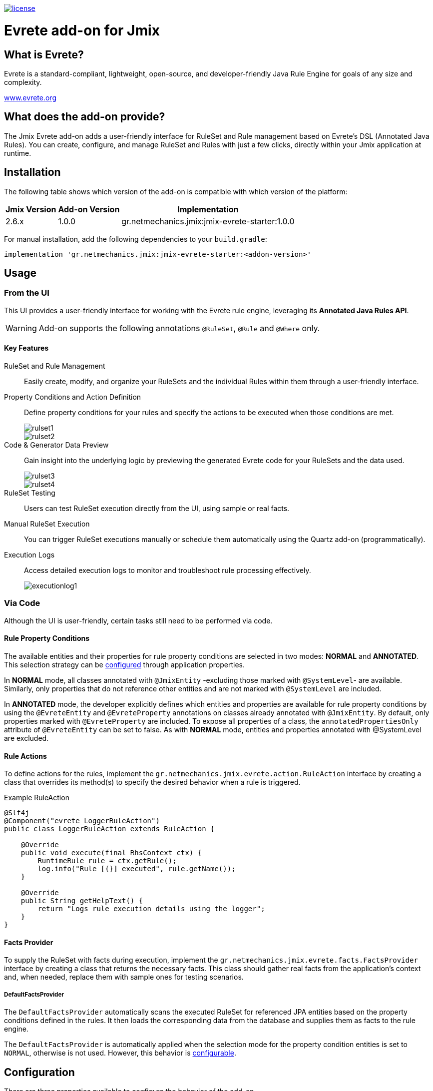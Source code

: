 image::https://img.shields.io/badge/license-Apache%20License%202.0-blue.svg?style=flat[license,link=http://www.apache.org/licenses/LICENSE-2.0,window=_blank,opts=nofollow]

= Evrete add-on for Jmix

== What is Evrete?

Evrete is a standard-compliant, lightweight, open-source, and developer-friendly Java Rule Engine for goals of any size and complexity.

https://www.evrete.org[www.evrete.org, window=_blank]

== What does the add-on provide?

The Jmix Evrete add-on adds a user-friendly interface for RuleSet and Rule management based on Evrete's DSL (Annotated Java Rules). You can create, configure, and manage RuleSet and Rules with just a few clicks, directly within your Jmix application at runtime.

== Installation

The following table shows which version of the add-on is compatible with which version of the platform:

[options="autowidth,header"]
|===
|Jmix Version|Add-on Version|Implementation
|2.6.x|1.0.0|gr.netmechanics.jmix:jmix-evrete-starter:1.0.0
|===

For manual installation, add the following dependencies to your `build.gradle`:

[source,gradle]
----
implementation 'gr.netmechanics.jmix:jmix-evrete-starter:<addon-version>'
----

== Usage

=== From the UI

This UI provides a user-friendly interface for working with the Evrete rule engine, leveraging its *Annotated Java Rules API*.

WARNING: Add-on supports the following annotations `@RuleSet`, `@Rule` and `@Where` only.

==== Key Features

RuleSet and Rule Management::
Easily create, modify, and organize your RuleSets and the individual Rules within them through a user-friendly interface.

Property Conditions and Action Definition::
Define property conditions for your rules and specify the actions to be executed when those conditions are met.
+
image::./docs/rulset1.png[]
image::./docs/rulset2.png[]

Code & Generator Data Preview::
Gain insight into the underlying logic by previewing the generated Evrete code for your RuleSets and the data used.
+
image::./docs/rulset3.png[]
image::./docs/rulset4.png[]

RuleSet Testing::
Users can test RuleSet execution directly from the UI, using sample or real facts.

Manual RuleSet Execution::
You can trigger RuleSet executions manually or schedule them automatically using the Quartz add-on (programmatically).

Execution Logs::
Access detailed execution logs to monitor and troubleshoot rule processing effectively.
+
image::./docs/executionlog1.png[]

=== Via Code
Although the UI is user-friendly, certain tasks still need to be performed via code.

==== Rule Property Conditions

The available entities and their properties for rule property conditions are selected in two modes: *NORMAL* and *ANNOTATED*. This selection strategy can be xref:#configuration[configured] through application properties.

In *NORMAL* mode, all classes annotated with `@JmixEntity` -excluding those marked with `@SystemLevel`- are available. Similarly, only properties that do not reference other entities and are not marked with `@SystemLevel` are included.

In *ANNOTATED* mode, the developer explicitly defines which entities and properties are available for rule property conditions by using the `@EvreteEntity` and `@EvreteProperty` annotations on classes already annotated with `@JmixEntity`. By default, only properties marked with `@EvreteProperty` are included. To expose all properties of a class, the `annotatedPropertiesOnly` attribute of `@EvreteEntity` can be set to false. As with *NORMAL* mode, entities and properties annotated with @SystemLevel are excluded.

==== Rule Actions

To define actions for the rules, implement the `gr.netmechanics.jmix.evrete.action.RuleAction` interface by creating a class that overrides its method(s) to specify the desired behavior when a rule is triggered.

.Example RuleAction
[source,java]
----
@Slf4j
@Component("evrete_LoggerRuleAction")
public class LoggerRuleAction extends RuleAction {

    @Override
    public void execute(final RhsContext ctx) {
        RuntimeRule rule = ctx.getRule();
        log.info("Rule [{}] executed", rule.getName());
    }

    @Override
    public String getHelpText() {
        return "Logs rule execution details using the logger";
    }
}
----

==== Facts Provider

To supply the RuleSet with facts during execution, implement the `gr.netmechanics.jmix.evrete.facts.FactsProvider` interface by creating a class that returns the necessary facts. This class should gather real facts from the application's context and, when needed, replace them with sample ones for testing scenarios.

===== DefaultFactsProvider

The `DefaultFactsProvider` automatically scans the executed RuleSet for referenced JPA entities based on the property conditions defined in the rules. It then loads the corresponding data from the database and supplies them as facts to the rule engine.

The `DefaultFactsProvider` is automatically applied when the selection mode for the property condition entities is set to `NORMAL`, otherwise is not used. However, this behavior is xref:#configuration[configurable].

[[configuration]]
== Configuration

There are three properties available to configure the behavior of the add-on.

[options="header,autowidth",cols=",^,a"]
|===
|Property|Default|Description
|jmix.evrete.entity-selection-mode|normal|Defines the selection mode for entities used in rule property conditions. Possible values `normal` or `annotated`.
|jmix.evrete.default-facts-provider-force-annotated-applicable|false|Allows `DefaultFactsProvider` to be applicable when `entitySelectionMode` is `annotated`.
|jmix.evrete.default-facts-provider-force-normal-inapplicable|false|Allows `DefaultFactsProvider` to be inapplicable when `entitySelectionMode` is `normal`.
|===
